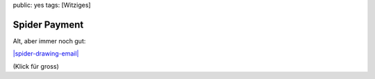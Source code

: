 public: yes
tags: [Witziges]

Spider Payment
==============

Alt, aber immer noch gut:

`|spider-drawing-email| <http://blog.ich-wars-nicht.ch/wp-content/uploads/2009/06/spider-drawing-email.gif>`_

(Klick für gross)

.. |spider-drawing-email| image:: http://blog.ich-wars-nicht.ch/wp-content/uploads/2009/06/spider-drawing-email-52x300.gif

